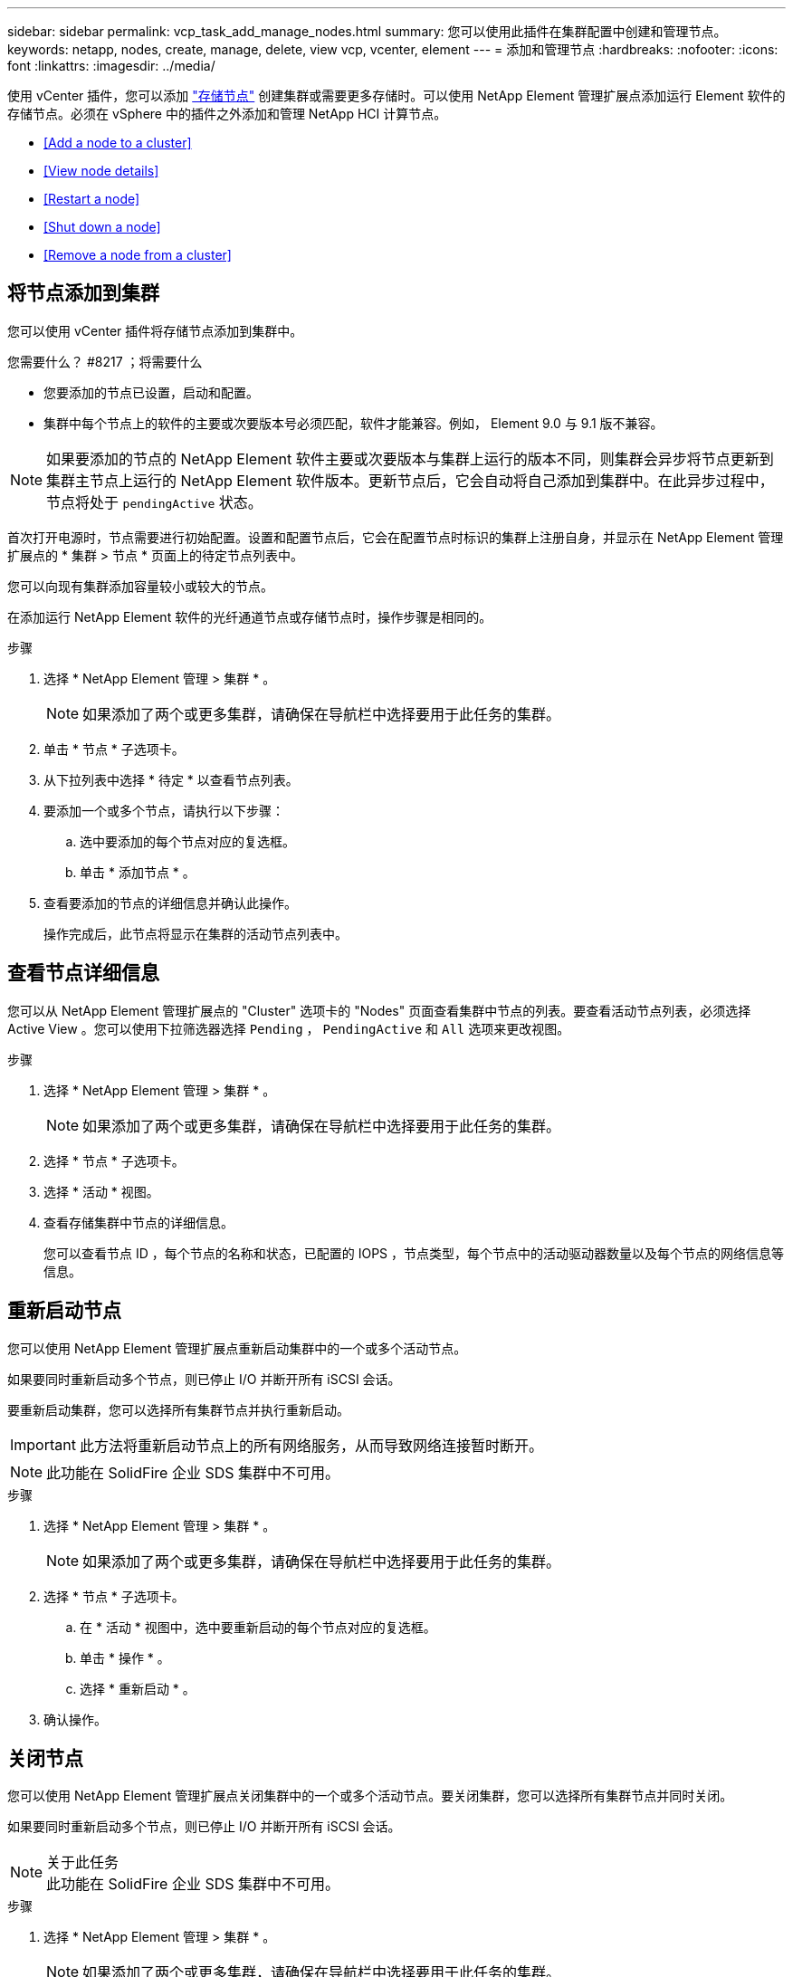 ---
sidebar: sidebar 
permalink: vcp_task_add_manage_nodes.html 
summary: 您可以使用此插件在集群配置中创建和管理节点。 
keywords: netapp, nodes, create, manage, delete, view vcp, vcenter, element 
---
= 添加和管理节点
:hardbreaks:
:nofooter: 
:icons: font
:linkattrs: 
:imagesdir: ../media/


[role="lead"]
使用 vCenter 插件，您可以添加 https://docs.netapp.com/us-en/hci/docs/concept_hci_nodes.html#storage-nodes["存储节点"] 创建集群或需要更多存储时。可以使用 NetApp Element 管理扩展点添加运行 Element 软件的存储节点。必须在 vSphere 中的插件之外添加和管理 NetApp HCI 计算节点。

* <<Add a node to a cluster>>
* <<View node details>>
* <<Restart a node>>
* <<Shut down a node>>
* <<Remove a node from a cluster>>




== 将节点添加到集群

您可以使用 vCenter 插件将存储节点添加到集群中。

.您需要什么？ #8217 ；将需要什么
* 您要添加的节点已设置，启动和配置。
* 集群中每个节点上的软件的主要或次要版本号必须匹配，软件才能兼容。例如， Element 9.0 与 9.1 版不兼容。



NOTE: 如果要添加的节点的 NetApp Element 软件主要或次要版本与集群上运行的版本不同，则集群会异步将节点更新到集群主节点上运行的 NetApp Element 软件版本。更新节点后，它会自动将自己添加到集群中。在此异步过程中，节点将处于 `pendingActive` 状态。

首次打开电源时，节点需要进行初始配置。设置和配置节点后，它会在配置节点时标识的集群上注册自身，并显示在 NetApp Element 管理扩展点的 * 集群 > 节点 * 页面上的待定节点列表中。

您可以向现有集群添加容量较小或较大的节点。

在添加运行 NetApp Element 软件的光纤通道节点或存储节点时，操作步骤是相同的。

.步骤
. 选择 * NetApp Element 管理 > 集群 * 。
+

NOTE: 如果添加了两个或更多集群，请确保在导航栏中选择要用于此任务的集群。

. 单击 * 节点 * 子选项卡。
. 从下拉列表中选择 * 待定 * 以查看节点列表。
. 要添加一个或多个节点，请执行以下步骤：
+
.. 选中要添加的每个节点对应的复选框。
.. 单击 * 添加节点 * 。


. 查看要添加的节点的详细信息并确认此操作。
+
操作完成后，此节点将显示在集群的活动节点列表中。





== 查看节点详细信息

您可以从 NetApp Element 管理扩展点的 "Cluster" 选项卡的 "Nodes" 页面查看集群中节点的列表。要查看活动节点列表，必须选择 Active View 。您可以使用下拉筛选器选择 `Pending` ， `PendingActive` 和 `All` 选项来更改视图。

.步骤
. 选择 * NetApp Element 管理 > 集群 * 。
+

NOTE: 如果添加了两个或更多集群，请确保在导航栏中选择要用于此任务的集群。

. 选择 * 节点 * 子选项卡。
. 选择 * 活动 * 视图。
. 查看存储集群中节点的详细信息。
+
您可以查看节点 ID ，每个节点的名称和状态，已配置的 IOPS ，节点类型，每个节点中的活动驱动器数量以及每个节点的网络信息等信息。





== 重新启动节点

您可以使用 NetApp Element 管理扩展点重新启动集群中的一个或多个活动节点。

如果要同时重新启动多个节点，则已停止 I/O 并断开所有 iSCSI 会话。

要重新启动集群，您可以选择所有集群节点并执行重新启动。


IMPORTANT: 此方法将重新启动节点上的所有网络服务，从而导致网络连接暂时断开。


NOTE: 此功能在 SolidFire 企业 SDS 集群中不可用。

.步骤
. 选择 * NetApp Element 管理 > 集群 * 。
+

NOTE: 如果添加了两个或更多集群，请确保在导航栏中选择要用于此任务的集群。

. 选择 * 节点 * 子选项卡。
+
.. 在 * 活动 * 视图中，选中要重新启动的每个节点对应的复选框。
.. 单击 * 操作 * 。
.. 选择 * 重新启动 * 。


. 确认操作。




== 关闭节点

您可以使用 NetApp Element 管理扩展点关闭集群中的一个或多个活动节点。要关闭集群，您可以选择所有集群节点并同时关闭。

如果要同时重新启动多个节点，则已停止 I/O 并断开所有 iSCSI 会话。

.关于此任务

NOTE: 此功能在 SolidFire 企业 SDS 集群中不可用。

.步骤
. 选择 * NetApp Element 管理 > 集群 * 。
+

NOTE: 如果添加了两个或更多集群，请确保在导航栏中选择要用于此任务的集群。

. 选择 * 节点 * 子选项卡。
+
.. 在 * 活动 * 视图中，选中要关闭的每个节点对应的复选框。
.. 单击 * 操作 * 。
.. 选择 * 关闭 * 。


. 确认操作。



NOTE: 如果某个节点在任何类型的关闭条件下关闭时间超过 5.5 分钟，则 NetApp Element 软件会确定该节点不会重新加入集群。双 Helix 数据保护将开始将单个复制块写入另一个节点以复制数据。根据节点关闭的时间长度，在节点恢复联机后，可能需要将其驱动器重新添加回集群。



== 从集群中删除节点

当不再需要节点存储或需要维护时，您可以从集群中删除节点，而不会中断服务。

您已从集群中删除节点中的所有驱动器。在 `RemoveDrives` 进程完成且所有数据均已迁移出节点之前，无法删除节点。

NetApp Element 集群中的光纤通道连接至少需要两个光纤通道节点。如果仅连接了一个光纤通道节点，则系统会在事件日志中触发警报，直到您向集群添加另一个光纤通道节点为止，即使所有光纤通道网络流量仍只使用一个光纤通道节点运行也是如此。

.步骤
. 选择 * NetApp Element 管理 > 集群 * 。
+

NOTE: 如果添加了两个或更多集群，请确保在导航栏中选择要用于此任务的集群。

. 选择 * 节点 * 子选项卡。
. 要删除一个或多个节点，请执行以下步骤：
+
.. 在 * 活动 * 视图中，选中要删除的每个节点对应的复选框。
.. 单击 * 操作 * 。
.. 选择 * 删除 * 。


. 确认操作。
+
从集群中删除的任何节点都会显示在待定节点列表中。


